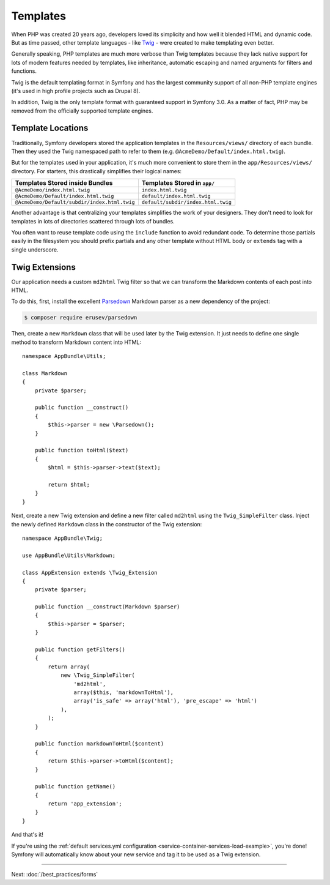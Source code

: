 Templates
=========

When PHP was created 20 years ago, developers loved its simplicity and how
well it blended HTML and dynamic code. But as time passed, other template
languages - like `Twig`_ - were created to make templating even better.

.. best-practice::

    Use Twig templating format for your templates.

Generally speaking, PHP templates are much more verbose than Twig templates because
they lack native support for lots of modern features needed by templates,
like inheritance, automatic escaping and named arguments for filters and
functions.

Twig is the default templating format in Symfony and has the largest community
support of all non-PHP template engines (it's used in high profile projects
such as Drupal 8).

In addition, Twig is the only template format with guaranteed support in Symfony
3.0. As a matter of fact, PHP may be removed from the officially supported
template engines.

Template Locations
------------------

.. best-practice::

    Store all your application's templates in ``app/Resources/views/`` directory.

Traditionally, Symfony developers stored the application templates in the
``Resources/views/`` directory of each bundle. Then they used the Twig namespaced
path to refer to them (e.g. ``@AcmeDemo/Default/index.html.twig``).

But for the templates used in your application, it's much more convenient
to store them in the ``app/Resources/views/`` directory. For starters, this
drastically simplifies their logical names:

============================================  ==================================
Templates Stored inside Bundles               Templates Stored in ``app/``
============================================  ==================================
``@AcmeDemo/index.html.twig``                 ``index.html.twig``
``@AcmeDemo/Default/index.html.twig``         ``default/index.html.twig``
``@AcmeDemo/Default/subdir/index.html.twig``  ``default/subdir/index.html.twig``
============================================  ==================================

Another advantage is that centralizing your templates simplifies the work
of your designers. They don't need to look for templates in lots of directories
scattered through lots of bundles.

.. best-practice::

    Use lowercased snake_case for directory and template names.

.. best-practice::

    Use a prefixed underscore for partial templates in template names.

You often want to reuse template code using the ``include`` function to avoid
redundant code. To determine those partials easily in the filesystem you should
prefix partials and any other template without HTML body or ``extends`` tag
with a single underscore.

Twig Extensions
---------------

.. best-practice::

    Define your Twig extensions in the ``AppBundle/Twig/`` directory. Your
    application will automatically detect them and configure them.

Our application needs a custom ``md2html`` Twig filter so that we can transform
the Markdown contents of each post into HTML.

To do this, first, install the excellent `Parsedown`_ Markdown parser as
a new dependency of the project:

.. code-block:: terminal

    $ composer require erusev/parsedown

Then, create a new ``Markdown`` class that will be used later by the Twig
extension. It just needs to define one single method to transform
Markdown content into HTML::

    namespace AppBundle\Utils;

    class Markdown
    {
        private $parser;

        public function __construct()
        {
            $this->parser = new \Parsedown();
        }

        public function toHtml($text)
        {
            $html = $this->parser->text($text);

            return $html;
        }
    }

Next, create a new Twig extension and define a new filter called ``md2html``
using the ``Twig_SimpleFilter`` class. Inject the newly defined ``Markdown``
class in the constructor of the Twig extension::

    namespace AppBundle\Twig;

    use AppBundle\Utils\Markdown;

    class AppExtension extends \Twig_Extension
    {
        private $parser;

        public function __construct(Markdown $parser)
        {
            $this->parser = $parser;
        }

        public function getFilters()
        {
            return array(
                new \Twig_SimpleFilter(
                    'md2html',
                    array($this, 'markdownToHtml'),
                    array('is_safe' => array('html'), 'pre_escape' => 'html')
                ),
            );
        }

        public function markdownToHtml($content)
        {
            return $this->parser->toHtml($content);
        }

        public function getName()
        {
            return 'app_extension';
        }
    }

And that's it!

If you're using the :ref:`default services.yml configuration <service-container-services-load-example>`,
you're done! Symfony will automatically know about your new service and tag it to
be used as a Twig extension.

----

Next: :doc:`/best_practices/forms`

.. _`Twig`: http://twig.sensiolabs.org/
.. _`Parsedown`: http://parsedown.org/

